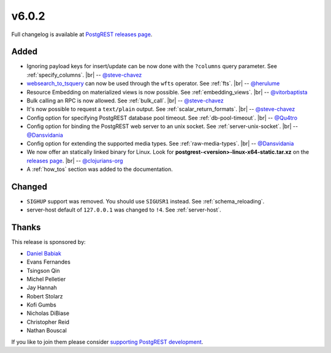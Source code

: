 .. |br| raw:: html

   <br />

v6.0.2
======

Full changelog is available at `PostgREST releases page <https://github.com/PostgREST/postgrest/releases>`_.

Added
-----

* Ignoring payload keys for insert/update can be now done with the ``?columns`` query parameter. See :ref:`specify_columns`.
  |br| -- `@steve-chavez <https://github.com/steve-chavez>`_

* `websearch_to_tsquery <https://www.postgresql.org/docs/current/functions-textsearch.html#id-1.5.8.19.7.2.2.7.1.1.1>`_ can now be used
  through the ``wfts`` operator. See :ref:`fts`.
  |br| -- `@herulume <https://github.com/herulume>`_

* Resource Embedding on materialized views is now possible. See :ref:`embedding_views`.
  |br| -- `@vitorbaptista <https://github.com/vitorbaptista>`_

* Bulk calling an RPC is now allowed. See :ref:`bulk_call`.
  |br| -- `@steve-chavez <https://github.com/steve-chavez>`_

* It's now possible to request a ``text/plain`` output. See :ref:`scalar_return_formats`.
  |br| -- `@steve-chavez <https://github.com/steve-chavez>`_

* Config option for specifying PostgREST database pool timeout. See :ref:`db-pool-timeout`.
  |br| -- `@Qu4tro <https://github.com/Qu4tro>`_

* Config option for binding the PostgREST web server to an unix socket. See :ref:`server-unix-socket`.
  |br| -- `@Dansvidania <https://github.com/Dansvidania>`_

* Config option for extending the supported media types. See :ref:`raw-media-types`.
  |br| -- `@Dansvidania <https://github.com/Dansvidania>`_

* We now offer an statically linked binary for Linux. Look for **postgrest-<version>-linux-x64-static.tar.xz** on the
  `releases page <https://github.com/PostgREST/postgrest/releases>`_.
  |br| -- `@clojurians-org <https://github.com/clojurians-org>`_

* A :ref:`how_tos` section was added to the documentation.

Changed
-------

* ``SIGHUP`` support was removed. You should use ``SIGUSR1`` instead. See :ref:`schema_reloading`.

* server-host default of ``127.0.0.1`` was changed to ``!4``. See :ref:`server-host`.

Thanks
------

This release is sponsored by:

.. image:: ../_static/cybertec.png
  :target: https://www.cybertec-postgresql.com/en/
  :width:  13em

.. image:: ../_static/2ndquadrant.png
  :target: https://www.2ndquadrant.com/en/?utm_campaign=External%20Websites&utm_source=PostgREST&utm_medium=Logo
  :width:  13em

.. image:: ../_static/retool.png
  :target: https://retool.com/?utm_source=sponsor&utm_campaign=postgrest
  :width:  13em

* `Daniel Babiak <https://github.com/dbabiak>`_
* Evans Fernandes
* Tsingson Qin
* Michel Pelletier
* Jay Hannah
* Robert Stolarz
* Kofi Gumbs
* Nicholas DiBiase
* Christopher Reid
* Nathan Bouscal

If you like to join them please consider `supporting PostgREST development <https://github.com/PostgREST/postgrest#user-content-supporting-development>`_.
